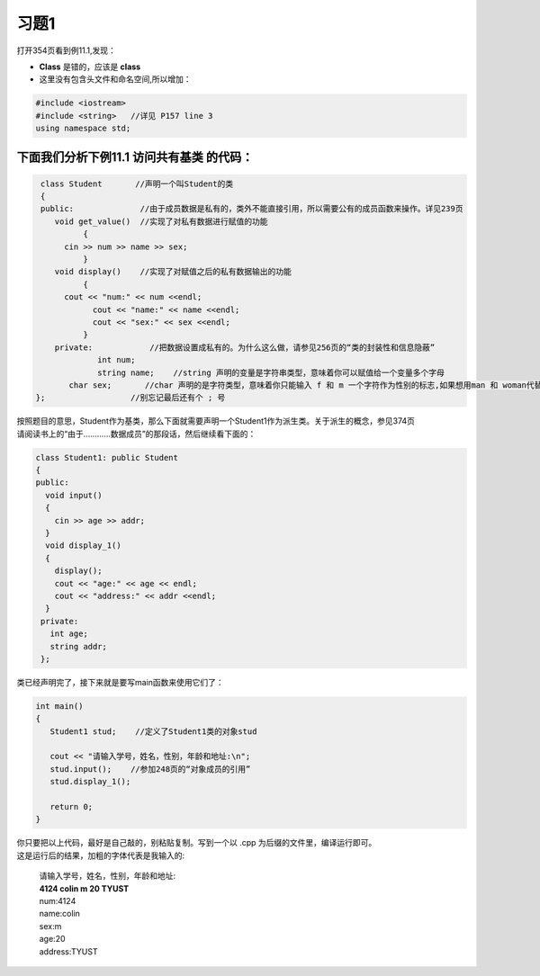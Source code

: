 习题1
=======

打开354页看到例11.1,发现：

- **Class** 是错的，应该是 **class**
- 这里没有包含头文件和命名空间,所以增加：

.. code-block:: c++ 

   #include <iostream> 
   #include <string>   //详见 P157 line 3
   using namespace std; 

下面我们分析下例11.1 访问共有基类 的代码：
``````````````````````````````````````````

.. code-block:: c++ 

   class Student       //声明一个叫Student的类
   {
   public:              //由于成员数据是私有的，类外不能直接引用，所以需要公有的成员函数来操作。详见239页 
      void get_value()  //实现了对私有数据进行赋值的功能 
	    {
        cin >> num >> name >> sex;
	    }
      void display()    //实现了对赋值之后的私有数据输出的功能
	    {
        cout << "num:" << num <<endl;
	      cout << "name:" << name <<endl;
	      cout << "sex:" << sex <<endl;
	    }
      private:            //把数据设置成私有的。为什么这么做，请参见256页的“类的封装性和信息隐蔽”
	       int num;
	       string name;    //string 声明的变量是字符串类型，意味着你可以赋值给一个变量多个字母
         char sex;       //char 声明的是字符类型，意味着你只能输入 f 和 m 一个字符作为性别的标志,如果想用man 和 woman代替，就可以用string sex
  };                  //别忘记最后还有个 ; 号

| 按照题目的意思，Student作为基类，那么下面就需要声明一个Student1作为派生类。关于派生的概念，参见374页
| 请阅读书上的“由于…………数据成员”的那段话，然后继续看下面的：

.. code-block:: c++ 

   class Student1: public Student
   {
   public:
     void input()
     {
       cin >> age >> addr;
     } 
     void display_1()
     {
       display();
       cout << "age:" << age << endl;
       cout << "address:" << addr <<endl;
     }
    private:
      int age;
      string addr;
    };

类已经声明完了，接下来就是要写main函数来使用它们了：

.. code-block:: c++ 

   int main()
   {
      Student1 stud;    //定义了Student1类的对象stud
      
      cout << "请输入学号，姓名，性别，年龄和地址:\n";
      stud.input();    //参加248页的“对象成员的引用”
      stud.display_1();

      return 0;
   }

| 你只要把以上代码，最好是自己敲的，别粘贴复制。写到一个以 .cpp 为后缀的文件里，编译运行即可。
| 这是运行后的结果，加粗的字体代表是我输入的:

  | 请输入学号，姓名，性别，年龄和地址:
  | **4124 colin m 20 TYUST**
  | num:4124
  | name:colin
  | sex:m
  | age:20
  | address:TYUST

         
          
